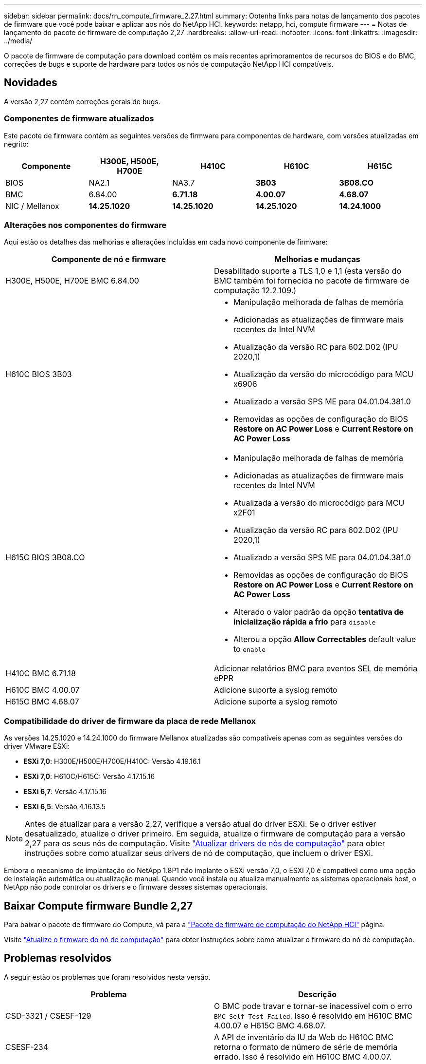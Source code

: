 ---
sidebar: sidebar 
permalink: docs/rn_compute_firmware_2.27.html 
summary: Obtenha links para notas de lançamento dos pacotes de firmware que você pode baixar e aplicar aos nós do NetApp HCI. 
keywords: netapp, hci, compute firmware 
---
= Notas de lançamento do pacote de firmware de computação 2,27
:hardbreaks:
:allow-uri-read: 
:nofooter: 
:icons: font
:linkattrs: 
:imagesdir: ../media/


[role="lead"]
O pacote de firmware de computação para download contém os mais recentes aprimoramentos de recursos do BIOS e do BMC, correções de bugs e suporte de hardware para todos os nós de computação NetApp HCI compatíveis.



== Novidades

A versão 2,27 contém correções gerais de bugs.



=== Componentes de firmware atualizados

Este pacote de firmware contém as seguintes versões de firmware para componentes de hardware, com versões atualizadas em negrito:

|===
| Componente | H300E, H500E, H700E | H410C | H610C | H615C 


| BIOS | NA2.1 | NA3.7 | *3B03* | *3B08.CO* 


| BMC | 6.84.00 | *6.71.18* | *4.00.07* | *4.68.07* 


| NIC / Mellanox | *14.25.1020* | *14.25.1020* | *14.25.1020* | *14.24.1000* 
|===


=== Alterações nos componentes do firmware

Aqui estão os detalhes das melhorias e alterações incluídas em cada novo componente de firmware:

|===
| Componente de nó e firmware | Melhorias e mudanças 


| H300E, H500E, H700E BMC 6.84.00 | Desabilitado suporte a TLS 1,0 e 1,1 (esta versão do BMC também foi fornecida no pacote de firmware de computação 12.2.109.) 


| H610C BIOS 3B03  a| 
* Manipulação melhorada de falhas de memória
* Adicionadas as atualizações de firmware mais recentes da Intel NVM
* Atualização da versão RC para 602.D02 (IPU 2020,1)
* Atualização da versão do microcódigo para MCU x6906
* Atualizado a versão SPS ME para 04.01.04.381.0
* Removidas as opções de configuração do BIOS *Restore on AC Power Loss* e *Current Restore on AC Power Loss*




| H615C BIOS 3B08.CO  a| 
* Manipulação melhorada de falhas de memória
* Adicionadas as atualizações de firmware mais recentes da Intel NVM
* Atualizada a versão do microcódigo para MCU x2F01
* Atualização da versão RC para 602.D02 (IPU 2020,1)
* Atualizado a versão SPS ME para 04.01.04.381.0
* Removidas as opções de configuração do BIOS *Restore on AC Power Loss* e *Current Restore on AC Power Loss*
* Alterado o valor padrão da opção *tentativa de inicialização rápida a frio* para `disable`
* Alterou a opção *Allow Correctables* default value to `enable`




| H410C BMC 6.71.18 | Adicionar relatórios BMC para eventos SEL de memória ePPR 


| H610C BMC 4.00.07 | Adicione suporte a syslog remoto 


| H615C BMC 4.68.07 | Adicione suporte a syslog remoto 
|===


=== Compatibilidade do driver de firmware da placa de rede Mellanox

As versões 14.25.1020 e 14.24.1000 do firmware Mellanox atualizadas são compatíveis apenas com as seguintes versões do driver VMware ESXi:

* *ESXi 7,0*: H300E/H500E/H700E/H410C: Versão 4.19.16.1
* *ESXi 7,0*: H610C/H615C: Versão 4.17.15.16
* *ESXi 6,7*: Versão 4.17.15.16
* *ESXi 6,5*: Versão 4.16.13.5



NOTE: Antes de atualizar para a versão 2,27, verifique a versão atual do driver ESXi. Se o driver estiver desatualizado, atualize o driver primeiro. Em seguida, atualize o firmware de computação para a versão 2,27 para os seus nós de computação. Visite link:task_hcc_upgrade_compute_node_drivers.html["Atualizar drivers de nós de computação"] para obter instruções sobre como atualizar seus drivers de nó de computação, que incluem o driver ESXi.

Embora o mecanismo de implantação do NetApp 1.8P1 não implante o ESXi versão 7,0, o ESXi 7,0 é compatível como uma opção de instalação automática ou atualização manual. Quando você instala ou atualiza manualmente os sistemas operacionais host, o NetApp não pode controlar os drivers e o firmware desses sistemas operacionais.



== Baixar Compute firmware Bundle 2,27

Para baixar o pacote de firmware do Compute, vá para a https://mysupport.netapp.com/site/products/all/details/netapp-hci/downloads-tab/download/62542/Compute_Firmware_Bundle["Pacote de firmware de computação do NetApp HCI"^] página.

Visite link:task_hcc_upgrade_compute_node_firmware.html#use-the-baseboard-management-controller-bmc-user-interface-ui["Atualize o firmware do nó de computação"] para obter instruções sobre como atualizar o firmware do nó de computação.



== Problemas resolvidos

A seguir estão os problemas que foram resolvidos nesta versão.

|===
| Problema | Descrição 


| CSD-3321 / CSESF-129 | O BMC pode travar e tornar-se inacessível com o erro `BMC Self Test Failed`. Isso é resolvido em H610C BMC 4.00.07 e H615C BMC 4.68.07. 


| CSESF-234 | A API de inventário da IU da Web do H610C BMC retorna o formato de número de série de memória errado. Isso é resolvido em H610C BMC 4.00.07. 


| PE-6708 | O par de NIC conetado não falha para secundário quando a NIC cai ou a porta está desativada. Isso é resolvido no firmware 14.24.1000 da Mellanox. 
|===


== Problemas conhecidos

A seguir estão problemas conhecidos nesta versão que podem afetar a operação diária em alguns ambientes.

|===
| Problema | Descrição | Solução alternativa 


| CSESF-295 | O processo de atualização do firmware do nó de computação falha com um erro de atualização do BIOS quando você atualiza o firmware em um nó H410C usando o pacote de firmware para download.  a| 
Atualize manualmente o BIOS para a versão NA3,7 no nó H410C:

. Navegue até https://mysupport.netapp.com/site/products/all/details/netapp-hci/downloads-tab["Página de transferências do NetApp HCI"^] .
. Introduza `H410C_BIOS_3.7` no campo de texto da lista pendente.
. Clique em *Go*. As instruções de atualização estão disponíveis em formato PDF na página de download.


Depois de atualizar o BIOS e o BMC, atualize o firmware do nó H410C usando o pacote do pacote de firmware de computação 2,27.



| CSESF-328 | Nos nós H410C e H300E/H500E/H700E, um sensor NIC para a NIC Mellanox no BMC relata o status como "na" e diz "não presente". | Nenhum 


| CSESF-309 | Os nós H410C e H300E/H500E/H700E não são capazes de elevar a porta da NIC Mellanox depois de reduzir manualmente a porta ao executar o VMware EXSi 6.7u1. | Execute o seguinte comando para recuperar as portas: `esxcli network nic set -n vmnic2 -a` 


| CSESF-303 | Erros de estatísticas de rede são vistos para a NIC Mellanox em H410C nós. | Nenhum 


| CSESF-293/PE-10130 | O firmware da placa de rede Mellanox pode ser desclassificado pelo Bootstrap os depois de atualizar para o Compute firmware Bundle versão 2,27. | Reinstale o Compute firmware Bundle versão 2,27. 


| PE-11033 | Sob cargas pesadas, a mensagem de link vmnic0 esperada às vezes está faltando nos arquivos de log de nó H615C. | Nenhum 


| PE-11032 | Sob cargas pesadas, erros de transmissão às vezes ocorrem para a NIC Mellanox em nós H610C. | Nenhum 


| PE-10954 | H610C nós às vezes refletem a configuração incorreta da MTU depois de definir a MTU usando a interface de usuário de terminal (TUI) do software Element. | Nenhum 
|===
[discrete]
== Encontre mais informações

* link:firmware_driver_versions.html["Versões de firmware e driver ESXi compatíveis para versões de NetApp HCI e firmware para nós de storage NetApp HCI"]

